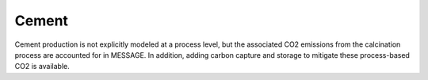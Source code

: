 Cement
============
Cement production is not explicitly modeled at a process level, but the associated CO2 emissions from the calcination process are accounted for in MESSAGE. In addition, adding carbon capture and storage to mitigate these process-based CO2 is available.
